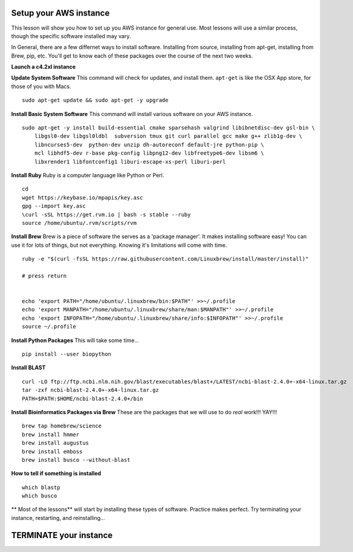 ===============
Setup your AWS instance
===============

This lesson will show you how to set up you AWS instance for general use. Most lessons will use a similar process, though the specific software installed may vary.

In General, there are a few differnet ways to install software. Installing from source, installing from apt-get, installing from Brew, pip, etc. You'll get to know each of these packages over the course of the next two weeks.

**Launch a c4.2xl instance**

**Update System Software** This command will check for updates, and install them. ``apt-get`` is like the OSX App store, for those of you with Macs.

::

    sudo apt-get update && sudo apt-get -y upgrade


**Install Basic System Software** This command will install various software on your AWS instance.

::

    sudo apt-get -y install build-essential cmake sparsehash valgrind libibnetdisc-dev gsl-bin \
        libgsl0-dev libgsl0ldbl  subversion tmux git curl parallel gcc make g++ zlib1g-dev \
        libncurses5-dev  python-dev unzip dh-autoreconf default-jre python-pip \
        mcl libhdf5-dev r-base pkg-config libpng12-dev libfreetype6-dev libsm6 \
        libxrender1 libfontconfig1 liburi-escape-xs-perl liburi-perl


**Install Ruby**  Ruby is a computer language like Python or Perl.

::

    cd
    wget https://keybase.io/mpapis/key.asc
    gpg --import key.asc
    \curl -sSL https://get.rvm.io | bash -s stable --ruby
    source /home/ubuntu/.rvm/scripts/rvm

**Install Brew** Brew is a piece of software the serves as a 'package manager'. It makes installing software easy! You can use it for lots of things, but not everything. Knowing it's limitations will come with time.

::

    ruby -e "$(curl -fsSL https://raw.githubusercontent.com/Linuxbrew/install/master/install)"

    # press return


    echo 'export PATH="/home/ubuntu/.linuxbrew/bin:$PATH"' >>~/.profile
    echo 'export MANPATH="/home/ubuntu/.linuxbrew/share/man:$MANPATH"' >>~/.profile
    echo 'export INFOPATH="/home/ubuntu/.linuxbrew/share/info:$INFOPATH"' >>~/.profile
    source ~/.profile


**Install Python Packages** This will take some time...

::

    pip install --user biopython

**Install BLAST**

::

    curl -LO ftp://ftp.ncbi.nlm.nih.gov/blast/executables/blast+/LATEST/ncbi-blast-2.4.0+-x64-linux.tar.gz
    tar -zxf ncbi-blast-2.4.0+-x64-linux.tar.gz
    PATH=$PATH:$HOME/ncbi-blast-2.4.0+/bin



**Install Bioinformatics Packages via Brew** These are the packages that we will use to do *real* work!!! YAY!!!

::

    brew tap homebrew/science
    brew install hmmer
    brew install augustus
    brew install emboss
    brew install busco --without-blast


**How to tell if something is installed**

::

    which blastp
    which busco


** Most of the lessons** will start by installing these types of software. Practice makes perfect. Try terminating your instance, restarting, and reinstalling...

===============
TERMINATE your instance
===============
